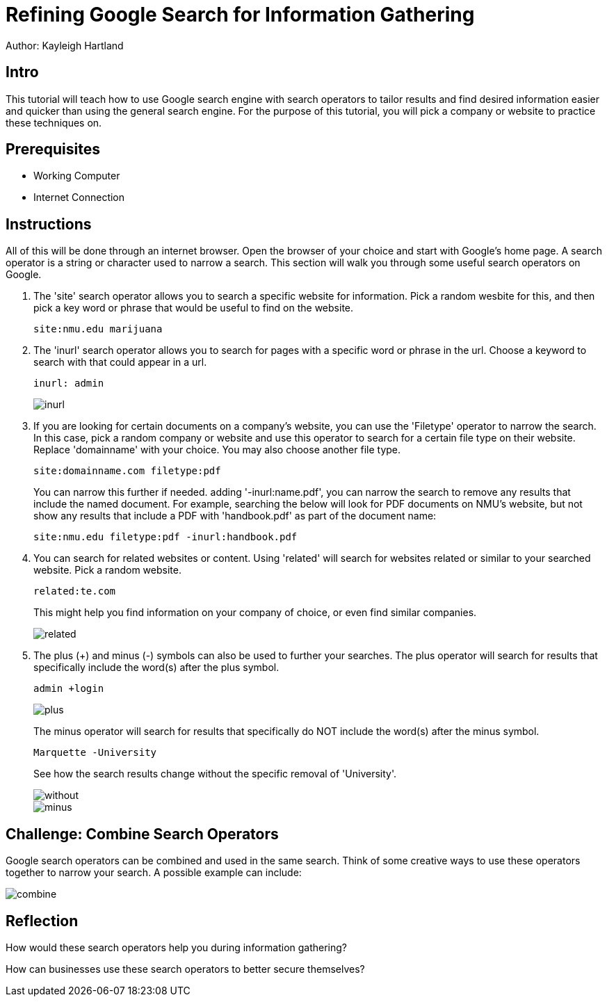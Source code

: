 = Refining Google Search for Information Gathering

Author: Kayleigh Hartland

== Intro

This tutorial will teach how to use Google search engine with search operators to tailor results and find desired information easier and quicker than using the general search engine.  For the purpose of this tutorial, you will pick a company or website to practice these techniques on.

== Prerequisites

* Working Computer
* Internet Connection

== Instructions

All of this will be done through an internet browser.  Open the browser of your choice and start with Google's home page.  A search operator is a string or character used to narrow a search.  This section will walk you through some useful search operators on Google.

. The 'site' search operator allows you to search a specific website for information.  Pick a random wesbite for this, and then pick a key word or phrase that would be useful to find on the website.
+
```
site:nmu.edu marijuana
```

. The 'inurl' search operator allows you to search for pages with a specific word or phrase in the url.  Choose a keyword to search with that could appear in a url. 
+
```
inurl: admin
```
+
image::inurl.png[]
. If you are looking for certain documents on a company's website, you can use the 'Filetype' operator to narrow the search.  In this case, pick a random company or website and use this operator to search for a certain file type on their website.  Replace 'domainname' with your choice.  You may also choose another file type.
+
```
site:domainname.com filetype:pdf
```
You can narrow this further if needed.  adding '-inurl:name.pdf', you can narrow the search to remove any results that include the named document.  For example, searching the below will look for PDF documents on NMU's website, but not show any results that include a PDF with 'handbook.pdf' as part of the document name:
+
```
site:nmu.edu filetype:pdf -inurl:handbook.pdf
```
. You can search for related websites or content.  Using 'related' will search for websites related or similar to your searched website.  Pick a random website.
+
```
related:te.com
```
This might help you find information on your company of choice, or even find similar companies.
+
image::related.png[]

. The plus (+) and minus (-) symbols can also be used to further your searches.  The plus operator will search for results that specifically include the word(s) after the plus symbol. 
+
```
admin +login
```
+
image::plus.png[]
The minus operator will search for results that specifically do NOT include the word(s) after the minus symbol.
+
```
Marquette -University
```
See how the search results change without the specific removal of 'University'.
+
image::without.png[]
+
image::minus.png[]





== Challenge: Combine Search Operators

Google search operators can be combined and used in the same search.  Think of some creative ways to use these operators together to narrow your search.  A possible example can include:

image:combine.png[]

== Reflection

How would these search operators help you during information gathering?

How can businesses use these search operators to better secure themselves?


